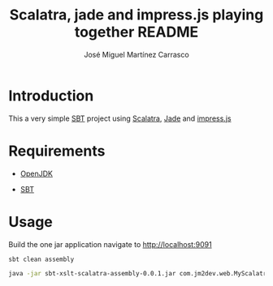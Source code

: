#+Title:        Scalatra, jade and impress.js playing together README
#+AUTHOR:       José Miguel Martínez Carrasco
#+EMAIL:        jm2dev@gmail.com

* Introduction

  This a very simple [[http://scala-sbt.org][SBT]] project using [[http://www.scalatra.org][Scalatra]], [[http://jade-lang.com/][Jade]] and [[http://bartaz.github.com/impress.js][impress.js]]

* Requirements

- [[http://www.openjdk.org][OpenJDK]]

- [[http://scala-sbt.org][SBT]]

* Usage

Build the one jar application navigate to
http://localhost:9091

#+BEGIN_SRC bash
sbt clean assembly

java -jar sbt-xslt-scalatra-assembly-0.0.1.jar com.jm2dev.web.MyScalatraApp
#+END_SRC


